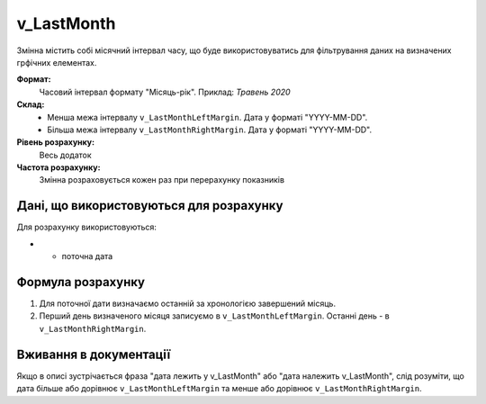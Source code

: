 .. _v_LastMonth:

v_LastMonth
===========

Змінна містить собі місячний інтервал часу, що буде використовуватись для фільтрування даних на визначених грфічних елементах.

**Формат:** 
    Часовий інтервал формату "Місяць-рік".
    Приклад: *Травень 2020*
    
**Склад:**
    - Менша межа інтервалу ``v_LastMonthLeftMargin``. Дата у форматі "YYYY-MM-DD".
    - Більша межа інтервалу ``v_LastMonthRightMargin``. Дата у форматі "YYYY-MM-DD".

**Рівень розрахунку:**
    Весь додаток

**Частота розрахунку:**
    Змінна розраховується кожен раз при перерахунку показників 

Дані, що використовуються для розрахунку
----------------------------------------

Для розрахунку використовуються:

* - поточна дата

Формула розрахунку
------------------

1. Для поточної дати визначаємо останній за хронологією завершений місяць.
2. Перший день визначеного місяця записуємо в ``v_LastMonthLeftMargin``. Останні день - в ``v_LastMonthRightMargin``.

Вживання в документації
-----------------------

Якщо в описі зустрічається фраза "дата лежить у v_LastMonth" або "дата належить v_LastMonth", слід розуміти, що дата більше або дорівнює ``v_LastMonthLeftMargin`` та менше або дорівнює ``v_LastMonthRightMargin``.
